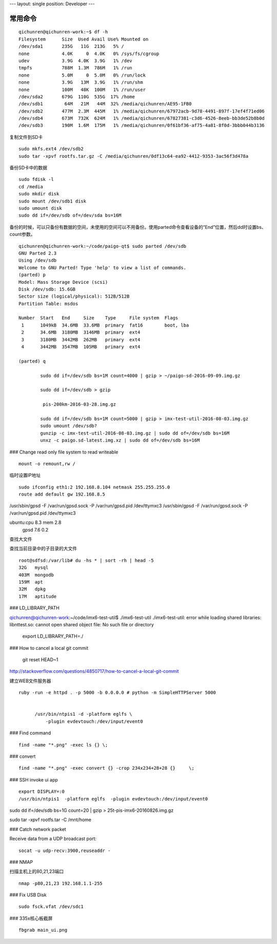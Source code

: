 ---
layout: single
position: Developer
---

==============================
常用命令
==============================


::

  qichunren@qichunren-work:~$ df -h
  Filesystem      Size  Used Avail Use% Mounted on
  /dev/sda1       235G   11G  213G   5% /
  none            4.0K     0  4.0K   0% /sys/fs/cgroup
  udev            3.9G  4.0K  3.9G   1% /dev
  tmpfs           788M  1.3M  786M   1% /run
  none            5.0M     0  5.0M   0% /run/lock
  none            3.9G   13M  3.9G   1% /run/shm
  none            100M   48K  100M   1% /run/user
  /dev/sda2       679G  110G  535G  17% /home
  /dev/sdb1        64M   21M   44M  32% /media/qichunren/AE95-1FB0
  /dev/sdb2       477M  2.3M  445M   1% /media/qichunren/67972acb-9d78-4491-897f-17ef4f71ed06
  /dev/sdb4       673M  732K  624M   1% /media/qichunren/67827381-c3d6-4526-8eeb-bb3de52b8b0d
  /dev/sdb3       190M  1.6M  175M   1% /media/qichunren/0f61bf36-af75-4a81-8f0d-3bbb044b3136


复制文件到SD卡

::

  sudo mkfs.ext4 /dev/sdb2
  sudo tar -xpvf rootfs.tar.gz -C /media/qichunren/0df13c64-ea92-4412-9353-3ac56f3d478a


备份SD卡中的数据

::

  sudo fdisk -l
  cd /media
  sudo mkdir disk
  sudo mount /dev/sdb1 disk
  sudo umount disk
  sudo dd if=/dev/sdb of=/dev/sda bs=16M


备份的时候，可以只备份有数据的空间，未使用的空间可以不用备份。使用parted命令查看设备的“End”位置，然后dd时设置bs、count参数。

::

	qichunren@qichunren-work:~/code/paigo-qt$ sudo parted /dev/sdb
	GNU Parted 2.3
	Using /dev/sdb
	Welcome to GNU Parted! Type 'help' to view a list of commands.
	(parted) p                                                                
	Model: Mass Storage Device (scsi)
	Disk /dev/sdb: 15.6GB
	Sector size (logical/physical): 512B/512B
	Partition Table: msdos

	Number  Start   End     Size    Type     File system  Flags
	 1      1049kB  34.6MB  33.6MB  primary  fat16        boot, lba
	 2      34.6MB  3180MB  3146MB  primary  ext4
	 3      3180MB  3442MB  262MB   primary  ext4
	 4      3442MB  3547MB  105MB   primary  ext4

	(parted) q

		sudo dd if=/dev/sdb bs=1M count=4000 | gzip > ~/paigo-sd-2016-09-09.img.gz

		sudo dd if=/dev/sdb > gzip

		 pis-200km-2016-03-28.img.gz

		sudo dd if=/dev/sdb bs=1M count=5000 | gzip > imx-test-util-2016-08-03.img.gz
		sudo umount /dev/sdb?
		gunzip -c imx-test-util-2016-08-03.img.gz | sudo dd of=/dev/sdb bs=16M
		unxz -c paigo.sd-latest.img.xz | sudo dd of=/dev/sdb bs=16M


### Change read only file system to read writeable

::

  mount -o remount,rw /		


临时设置IP地址

::

	sudo ifconfig eth1:2 192.168.8.104 netmask 255.255.255.0 	
	route add default gw 192.168.8.5

/usr/sbin/gpsd -F /var/run/gpsd.sock -P /var/run/gpsd.pid /dev/ttymxc3		
/usr/sbin/gpsd -F /var/run/gpsd.sock -P /var/run/gpsd.pid /dev/ttymxc3

ubuntu:cpu 8.3 mem 2.8
       gpsd 7.6 0.2


查找大文件


查找当前目录中的子目录的大文件

::

  root@sdfsd:/var/lib# du -hs * | sort -rh | head -5
  32G	mysql
  403M	mongodb
  159M	apt
  32M	dpkg
  17M	aptitude

		

### LD_LIBRARY_PATH

qichunren@qichunren-work:~/code/imx6-test-util$ ./imx6-test-util 
./imx6-test-util: error while loading shared libraries: libnttest.so: cannot open shared object file: No such file or directory

		export LD_LIBRARY_PATH=./		


### How to cancel a local git commit

   	 git reset HEAD~1	

http://stackoverflow.com/questions/4850717/how-to-cancel-a-local-git-commit   	 


建立WEB文件服务器

::

  ruby -run -e httpd . -p 5000 -b 0.0.0.0 # python -m SimpleHTTPServer 5000
        
        
        /usr/bin/ntpis1 -d -platform eglfs \
            -plugin evdevtouch:/dev/input/event0


### Find command

::

  find -name "*.png" -exec ls {} \;


### convert

::
  
  find -name "*.png" -exec convert {} -crop 234x234+28+28 {}	 \;	

### SSH invoke ui app

::

	export DISPLAY=:0	
	/usr/bin/ntpis1  -platform eglfs  -plugin evdevtouch:/dev/input/event0
	
	
sudo dd if=/dev/sdb bs=1G count=20 | gzip > 25t-pis-imx6-20160826.img.gz






sudo tar -xpvf rootfs.tar -C /mnt/home


### Catch network packet


Receive data from a UDP broadcast port:

::

	socat -u udp-recv:3900,reuseaddr -

### NMAP

扫描主机上的80,21,23端口

::

  nmap -p80,21,23 192.168.1.1-255
    

### Fix USB Disk

::

  sudo fsck.vfat /dev/sdc1

### 335x核心板截屏

::

    fbgrab main_ui.png
